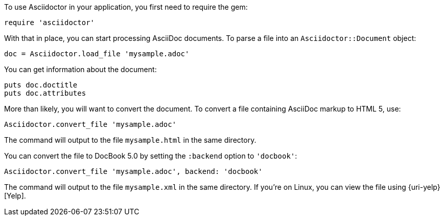 ////
Load and convert doc using API
This file is included in the user-manual document
////

To use Asciidoctor in your application, you first need to require the gem:

[source,ruby]
require 'asciidoctor'

With that in place, you can start processing AsciiDoc documents.
To parse a file into an `Asciidoctor::Document` object:

[source,ruby]
doc = Asciidoctor.load_file 'mysample.adoc'

You can get information about the document:

[source,ruby]
puts doc.doctitle
puts doc.attributes

More than likely, you will want to convert the document.
To convert a file containing AsciiDoc markup to HTML 5, use:

[source,ruby]
Asciidoctor.convert_file 'mysample.adoc'

The command will output to the file `mysample.html` in the same directory.

You can convert the file to DocBook 5.0 by setting the `:backend` option to `'docbook'`:

[source,ruby]
Asciidoctor.convert_file 'mysample.adoc', backend: 'docbook'

The command will output to the file `mysample.xml` in the same directory.
If you're on Linux, you can view the file using {uri-yelp}[Yelp].
